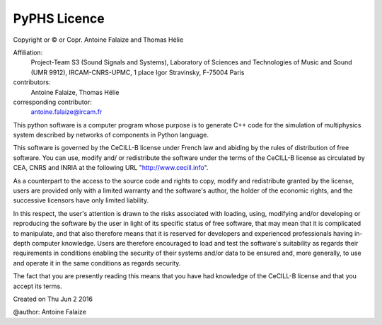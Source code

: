 
PyPHS Licence
--------------

Copyright or © or Copr. Antoine Falaize and Thomas Hélie

Affiliation: 
	Project-Team S3 (Sound Signals and Systems), Laboratory of Sciences and Technologies of Music and Sound (UMR 9912), IRCAM-CNRS-UPMC, 1 place Igor Stravinsky, F-75004 Paris

contributors: 
	Antoine Falaize, Thomas Hélie

corresponding contributor: 
	antoine.falaize@ircam.fr

This python software is a computer program whose purpose is to generate C++ code for the simulation of multiphysics system described by networks of components in Python language.

This software is governed by the CeCILL-B license under French law and abiding by the rules of distribution of free software. You can use, modify and/ or redistribute the software under the terms of the CeCILL-B license as circulated by CEA, CNRS and INRIA at the following URL "http://www.cecill.info".

As a counterpart to the access to the source code and rights to copy, modify and redistribute granted by the license, users are provided only with a limited warranty and the software's author, the holder of the economic rights, and the successive licensors have only limited liability.

In this respect, the user's attention is drawn to the risks associated with loading, using, modifying and/or developing or reproducing the software by the user in light of its specific status of free software, that may mean that it is complicated to manipulate, and that also therefore means that it is reserved for developers and experienced professionals having in-depth computer knowledge. Users are therefore encouraged to load and test the software's suitability as regards their requirements in conditions enabling the security of their systems and/or data to be ensured and, more generally, to use and operate it in the same conditions as regards security.

The fact that you are presently reading this means that you have had knowledge of the CeCILL-B license and that you accept its terms.

Created on Thu Jun 2 2016

@author: Antoine Falaize
